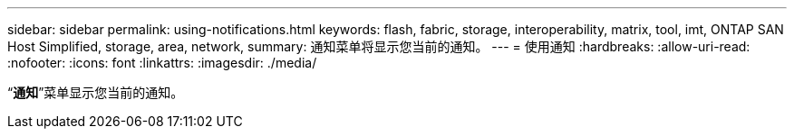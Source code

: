---
sidebar: sidebar 
permalink: using-notifications.html 
keywords: flash, fabric, storage, interoperability, matrix, tool, imt, ONTAP SAN Host Simplified, storage, area, network, 
summary: 通知菜单将显示您当前的通知。 
---
= 使用通知
:hardbreaks:
:allow-uri-read: 
:nofooter: 
:icons: font
:linkattrs: 
:imagesdir: ./media/


[role="lead"]
“*通知*”菜单显示您当前的通知。
